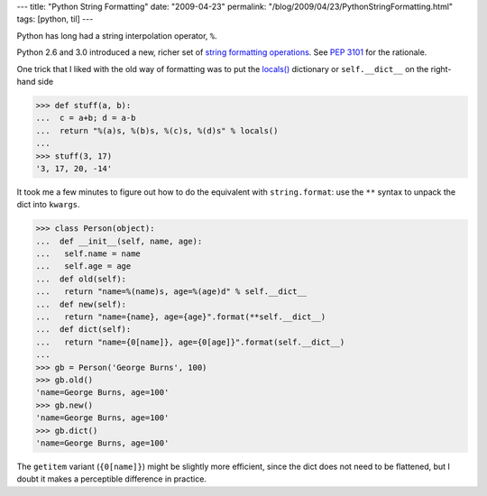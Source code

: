 ---
title: "Python String Formatting"
date: "2009-04-23"
permalink: "/blog/2009/04/23/PythonStringFormatting.html"
tags: [python, til]
---



.. image:: /content/binary/py-str-format.png
    :alt: string formatting
    :target: http://docs.python.org/library/string.html#format-string-syntax
    :class: right-float

Python has long had a string interpolation operator, ``%``.

Python 2.6 and 3.0 introduced a new, richer set of `string formatting operations`_.
See `PEP 3101`_ for the rationale.

One trick that I liked with the old way of formatting was
to put the `locals()`_ dictionary or ``self.__dict__``
on the right-hand side

.. sourcecode:: pycon

    >>> def stuff(a, b):
    ...  c = a+b; d = a-b
    ...  return "%(a)s, %(b)s, %(c)s, %(d)s" % locals()
    ...
    >>> stuff(3, 17)
    '3, 17, 20, -14'

It took me a few minutes to figure out how to do the equivalent with ``string.format``:
use the ``**`` syntax to unpack the dict into ``kwargs``.

.. sourcecode:: pycon

    >>> class Person(object):
    ...  def __init__(self, name, age):
    ...   self.name = name
    ...   self.age = age
    ...  def old(self):
    ...   return "name=%(name)s, age=%(age)d" % self.__dict__
    ...  def new(self):
    ...   return "name={name}, age={age}".format(**self.__dict__)
    ...  def dict(self):
    ...   return "name={0[name]}, age={0[age]}".format(self.__dict__)
    ...
    >>> gb = Person('George Burns', 100)
    >>> gb.old()
    'name=George Burns, age=100'
    >>> gb.new()
    'name=George Burns, age=100'
    >>> gb.dict()
    'name=George Burns, age=100'

The ``getitem`` variant (``{0[name]}``) might be slightly more efficient,
since the dict does not need to be flattened,
but I doubt it makes a perceptible difference in practice.


.. _string formatting operations:
    http://docs.python.org/library/string.html#format-string-syntax
.. _PEP 3101:
    http://www.python.org/dev/peps/pep-3101/
.. _locals():
    http://docs.python.org/library/functions.html#locals

.. _permalink:
    /blog/2009/04/23/PythonStringFormatting.html
